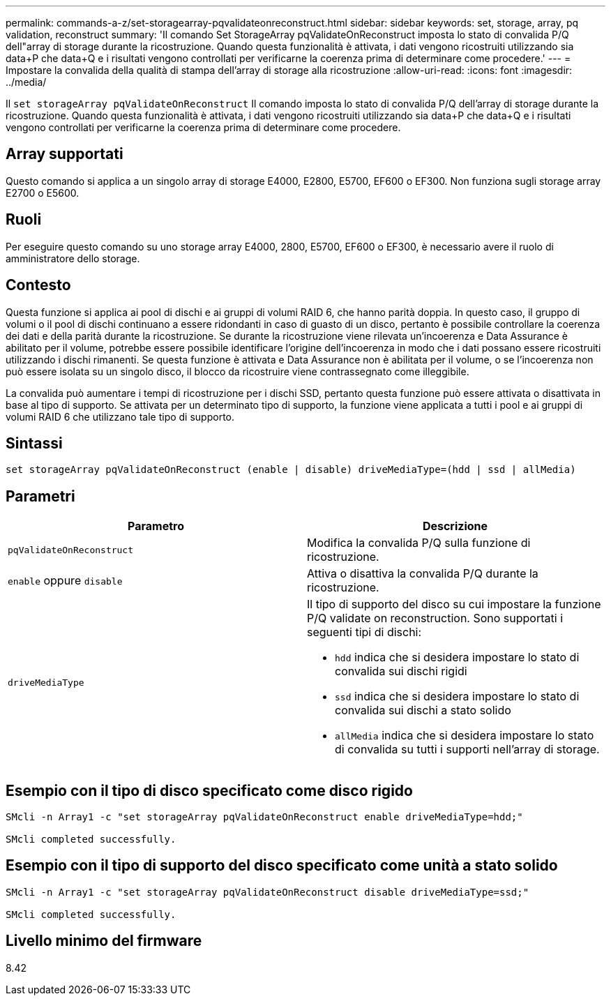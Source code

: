 ---
permalink: commands-a-z/set-storagearray-pqvalidateonreconstruct.html 
sidebar: sidebar 
keywords: set, storage, array, pq validation, reconstruct 
summary: 'Il comando Set StorageArray pqValidateOnReconstruct imposta lo stato di convalida P/Q dell"array di storage durante la ricostruzione. Quando questa funzionalità è attivata, i dati vengono ricostruiti utilizzando sia data+P che data+Q e i risultati vengono controllati per verificarne la coerenza prima di determinare come procedere.' 
---
= Impostare la convalida della qualità di stampa dell'array di storage alla ricostruzione
:allow-uri-read: 
:icons: font
:imagesdir: ../media/


[role="lead"]
Il `set storageArray pqValidateOnReconstruct` Il comando imposta lo stato di convalida P/Q dell'array di storage durante la ricostruzione. Quando questa funzionalità è attivata, i dati vengono ricostruiti utilizzando sia data+P che data+Q e i risultati vengono controllati per verificarne la coerenza prima di determinare come procedere.



== Array supportati

Questo comando si applica a un singolo array di storage E4000, E2800, E5700, EF600 o EF300. Non funziona sugli storage array E2700 o E5600.



== Ruoli

Per eseguire questo comando su uno storage array E4000, 2800, E5700, EF600 o EF300, è necessario avere il ruolo di amministratore dello storage.



== Contesto

Questa funzione si applica ai pool di dischi e ai gruppi di volumi RAID 6, che hanno parità doppia. In questo caso, il gruppo di volumi o il pool di dischi continuano a essere ridondanti in caso di guasto di un disco, pertanto è possibile controllare la coerenza dei dati e della parità durante la ricostruzione. Se durante la ricostruzione viene rilevata un'incoerenza e Data Assurance è abilitato per il volume, potrebbe essere possibile identificare l'origine dell'incoerenza in modo che i dati possano essere ricostruiti utilizzando i dischi rimanenti. Se questa funzione è attivata e Data Assurance non è abilitata per il volume, o se l'incoerenza non può essere isolata su un singolo disco, il blocco da ricostruire viene contrassegnato come illeggibile.

La convalida può aumentare i tempi di ricostruzione per i dischi SSD, pertanto questa funzione può essere attivata o disattivata in base al tipo di supporto. Se attivata per un determinato tipo di supporto, la funzione viene applicata a tutti i pool e ai gruppi di volumi RAID 6 che utilizzano tale tipo di supporto.



== Sintassi

[source, cli]
----
set storageArray pqValidateOnReconstruct (enable | disable) driveMediaType=(hdd | ssd | allMedia)
----


== Parametri

[cols="2*"]
|===
| Parametro | Descrizione 


 a| 
`pqValidateOnReconstruct`
 a| 
Modifica la convalida P/Q sulla funzione di ricostruzione.



 a| 
`enable` oppure `disable`
 a| 
Attiva o disattiva la convalida P/Q durante la ricostruzione.



 a| 
`driveMediaType`
 a| 
Il tipo di supporto del disco su cui impostare la funzione P/Q validate on reconstruction. Sono supportati i seguenti tipi di dischi:

* `hdd` indica che si desidera impostare lo stato di convalida sui dischi rigidi
* `ssd` indica che si desidera impostare lo stato di convalida sui dischi a stato solido
* `allMedia` indica che si desidera impostare lo stato di convalida su tutti i supporti nell'array di storage.


|===


== Esempio con il tipo di disco specificato come disco rigido

[listing]
----

SMcli -n Array1 -c "set storageArray pqValidateOnReconstruct enable driveMediaType=hdd;"

SMcli completed successfully.
----


== Esempio con il tipo di supporto del disco specificato come unità a stato solido

[listing]
----

SMcli -n Array1 -c "set storageArray pqValidateOnReconstruct disable driveMediaType=ssd;"

SMcli completed successfully.
----


== Livello minimo del firmware

8.42
